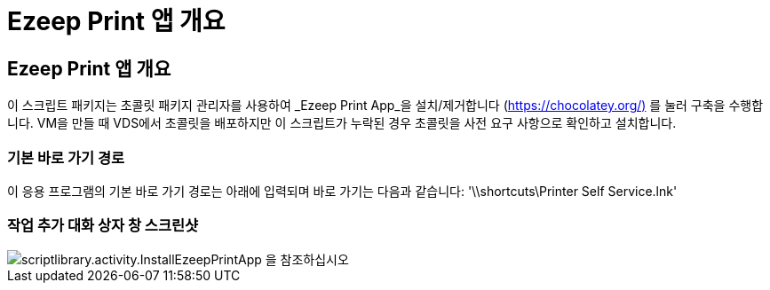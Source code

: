 = Ezeep Print 앱 개요




== Ezeep Print 앱 개요

이 스크립트 패키지는 초콜릿 패키지 관리자를 사용하여 _Ezeep Print App_을 설치/제거합니다 (https://chocolatey.org/)[] 를 눌러 구축을 수행합니다. VM을 만들 때 VDS에서 초콜릿을 배포하지만 이 스크립트가 누락된 경우 초콜릿을 사전 요구 사항으로 확인하고 설치합니다.



=== 기본 바로 가기 경로

이 응용 프로그램의 기본 바로 가기 경로는 아래에 입력되며 바로 가기는 다음과 같습니다: '\\shortcuts\Printer Self Service.lnk'



=== 작업 추가 대화 상자 창 스크린샷

image::scriptlibrary.activity.InstallEzeepPrintApp.png[scriptlibrary.activity.InstallEzeepPrintApp 을 참조하십시오]
